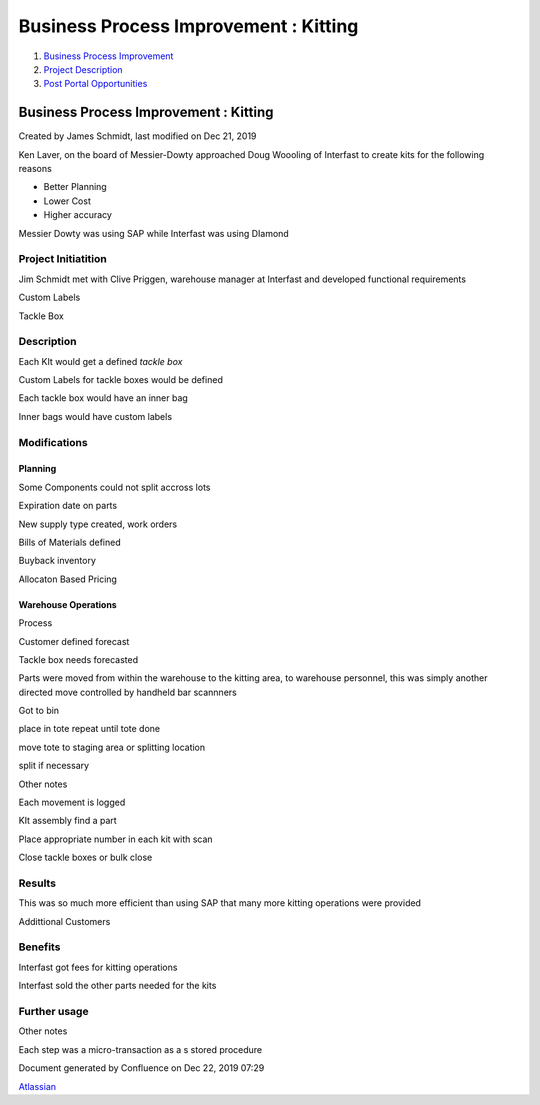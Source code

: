 ======================================
Business Process Improvement : Kitting
======================================

#. `Business Process Improvement <index.html>`__
#. `Project Description <Project-Description_786630.html>`__
#. `Post Portal
   Opportunities <Post-Portal-Opportunities_4030688.html>`__

Business Process Improvement : Kitting
======================================

Created by James Schmidt, last modified on Dec 21, 2019

Ken Laver, on the board of Messier-Dowty approached Doug Woooling of
Interfast to create kits for the following reasons

-  Better Planning

-  Lower Cost

-  Higher accuracy

Messier Dowty was using SAP while Interfast was using DIamond

Project Initiatition
--------------------

Jim Schmidt met with Clive Priggen, warehouse manager at Interfast and
developed functional requirements

Custom Labels

Tackle Box

Description
-----------

Each KIt would get a defined *tackle box*

Custom Labels for tackle boxes would be defined

Each tackle box would have an inner bag

Inner bags would have custom labels

Modifications
-------------

Planning
~~~~~~~~

Some Components could not split accross lots

Expiration date on parts

New supply type created, work orders

Bills of Materials defined

Buyback inventory

Allocaton Based Pricing

Warehouse Operations
~~~~~~~~~~~~~~~~~~~~

Process

Customer defined forecast

Tackle box needs forecasted

Parts were moved from within the warehouse to the kitting area, to
warehouse personnel, this was simply another directed move controlled by
handheld bar scannners

Got to bin

place in tote repeat until tote done

move tote to staging area or splitting location

split if necessary

Other notes

Each movement is logged

KIt assembly find a part

Place appropriate number in each kit with scan

Close tackle boxes or bulk close

Results
-------

This was so much more efficient than using SAP that many more kitting
operations were provided

Addittional Customers

Benefits
--------

Interfast got fees for kitting operations

Interfast sold the other parts needed for the kits

Further usage
-------------

Other notes

Each step was a micro-transaction as a s stored procedure

Document generated by Confluence on Dec 22, 2019 07:29

`Atlassian <http://www.atlassian.com/>`__
